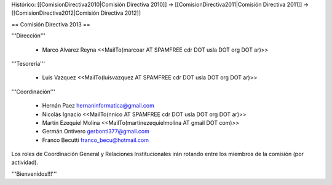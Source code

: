 Histórico: [[ComisionDirectiva2010|Comisión Directiva 2010]] -> [[ComisionDirectiva2011|Comisión Directiva 2011]] -> [[ComisionDirectiva2012|Comisión Directiva 2012]]

== Comisión Directiva 2013 ==

'''Dirección'''

 * Marco Alvarez Reyna <<MailTo(marcoar AT SPAMFREE cdr DOT usla DOT org DOT ar)>>

'''Tesorería'''

 * Luis Vazquez <<MailTo(luisvazquez AT SPAMFREE cdr DOT usla DOT org DOT ar)>>

'''Coordinación'''

 * Hernán Paez hernaninformatica@gmail.com

 * Nicolás Ignacio <<MailTo(nnico AT SPAMFREE cdr DOT usla DOT org DOT ar)>>

 * Martín Ezequiel Molina <<MailTo(martinezequielmolina AT gmail DOT com)>>

 * Germán Ontivero gerbonti377@gmail.com

 * Franco Becutti franco_becu@hotmail.com 


Los roles de Coordinación General y Relaciones Institucionales irán rotando entre los miembros de la comisión (por actividad).


'''Bienvenidos!!!'''
